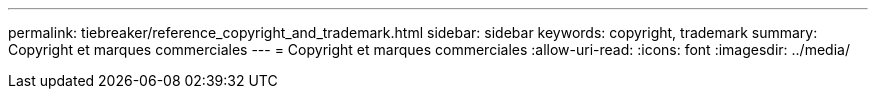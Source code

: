 ---
permalink: tiebreaker/reference_copyright_and_trademark.html 
sidebar: sidebar 
keywords: copyright, trademark 
summary: Copyright et marques commerciales 
---
= Copyright et marques commerciales
:allow-uri-read: 
:icons: font
:imagesdir: ../media/


